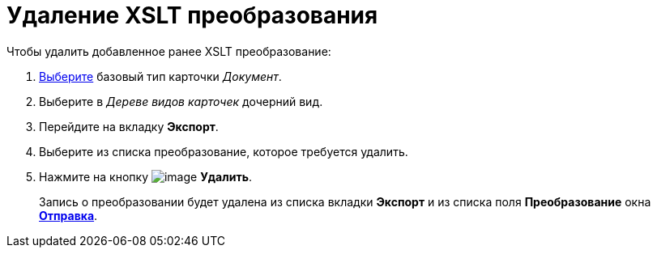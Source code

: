 = Удаление XSLT преобразования

.Чтобы удалить добавленное ранее XSLT преобразование:
. xref:cSub_Work_SelectCardType.adoc[Выберите] базовый тип карточки _Документ_.
. Выберите в _Дереве видов карточек_ дочерний вид.
. Перейдите на вкладку *Экспорт*.
. Выберите из списка преобразование, которое требуется удалить.
. Нажмите на кнопку image:buttons/cSub_delete_red_x.png[image] *Удалить*.
+
Запись о преобразовании будет удалена из списка вкладки *Экспорт* и из списка поля *Преобразование* окна xref:cSub_Document_AddConversion.adoc#sending[*Отправка*].
